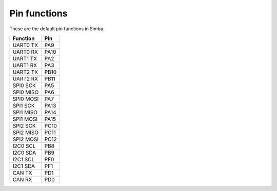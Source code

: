 Pin functions
-------------

These are the default pin functions in Simba.

+-------------+--------+
|  Function   |  Pin   |
+=============+========+
|  UART0 TX   |  PA9   |
+-------------+--------+
|  UART0 RX   |  PA10  |
+-------------+--------+
|  UART1 TX   |  PA2   |
+-------------+--------+
|  UART1 RX   |  PA3   |
+-------------+--------+
|  UART2 TX   |  PB10  |
+-------------+--------+
|  UART2 RX   |  PB11  |
+-------------+--------+
|  SPI0 SCK   |  PA5   |
+-------------+--------+
|  SPI0 MISO  |  PA6   |
+-------------+--------+
|  SPI0 MOSI  |  PA7   |
+-------------+--------+
|  SPI1 SCK   |  PA13  |
+-------------+--------+
|  SPI1 MISO  |  PA14  |
+-------------+--------+
|  SPI1 MOSI  |  PA15  |
+-------------+--------+
|  SPI2 SCK   |  PC10  |
+-------------+--------+
|  SPI2 MISO  |  PC11  |
+-------------+--------+
|  SPI2 MOSI  |  PC12  |
+-------------+--------+
|  I2C0 SCL   |  PB8   |
+-------------+--------+
|  I2C0 SDA   |  PB9   |
+-------------+--------+
|  I2C1 SCL   |  PF0   |
+-------------+--------+
|  I2C1 SDA   |  PF1   |
+-------------+--------+
|  CAN TX     |  PD1   |
+-------------+--------+
|  CAN RX     |  PD0   |
+-------------+--------+
